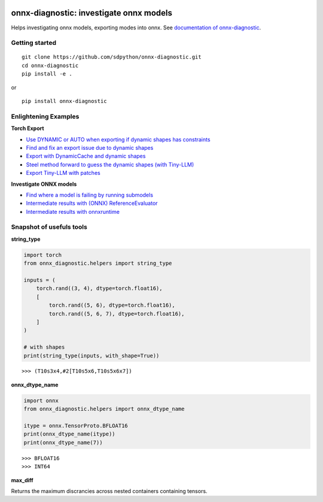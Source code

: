 
.. image:: https://github.com/sdpython/onnx-diagnostic/raw/main/_doc/_static/logo.png
    :width: 120

onnx-diagnostic: investigate onnx models
========================================

.. image:: https://github.com/sdpython/onnx-diagnostic/actions/workflows/documentation.yml/badge.svg
    :target: https://github.com/sdpython/onnx-diagnostic/actions/workflows/documentation.yml

.. image:: https://badge.fury.io/py/onnx-diagnostic.svg
    :target: http://badge.fury.io/py/onnx-diagnostic

.. image:: https://img.shields.io/badge/license-MIT-blue.svg
    :alt: MIT License
    :target: https://opensource.org/license/MIT/

.. image:: https://img.shields.io/github/repo-size/sdpython/onnx-diagnostic
    :target: https://github.com/sdpython/onnx-diagnostic/
    :alt: size

.. image:: https://img.shields.io/badge/code%20style-black-000000.svg
    :target: https://github.com/psf/black

.. image:: https://codecov.io/gh/sdpython/onnx-diagnostic/branch/main/graph/badge.svg?token=Wb9ZGDta8J 
    :target: https://codecov.io/gh/sdpython/onnx-diagnostic

Helps investigating onnx models, exporting modes into onnx.
See `documentation of onnx-diagnostic <https://sdpython.github.io/doc/onnx-diagnostic/dev/>`_.

Getting started
+++++++++++++++

::

    git clone https://github.com/sdpython/onnx-diagnostic.git
    cd onnx-diagnostic
    pip install -e .

or

::

    pip install onnx-diagnostic

Enlightening Examples
+++++++++++++++++++++

**Torch Export**

* `Use DYNAMIC or AUTO when exporting if dynamic shapes has constraints
  <https://sdpython.github.io/doc/onnx-diagnostic/dev/auto_examples/plot_export_with_dynamic_shapes_auto.html>`_
* `Find and fix an export issue due to dynamic shapes
  <https://sdpython.github.io/doc/onnx-diagnostic/dev/auto_examples/plot_export_locate_issue.html>`_
* `Export with DynamicCache and dynamic shapes
  <https://sdpython.github.io/doc/onnx-diagnostic/dev/auto_examples/plot_export_with_dynamic_cache.html>`_
* `Steel method forward to guess the dynamic shapes (with Tiny-LLM)
  <https://sdpython.github.io/doc/onnx-diagnostic/dev/auto_examples/plot_export_tiny_llm.html>`_
* `Export Tiny-LLM with patches
  <https://sdpython.github.io/doc/onnx-diagnostic/dev/auto_examples/plot_export_tiny_llm_patched.html>`_

**Investigate ONNX models**

* `Find where a model is failing by running submodels
  <https://sdpython.github.io/doc/onnx-diagnostic/dev/auto_examples/plot_failing_model_extract.html>`_
* `Intermediate results with (ONNX) ReferenceEvaluator
  <https://sdpython.github.io/doc/onnx-diagnostic/dev/auto_examples/plot_failing_reference_evaluator.html>`_
* `Intermediate results with onnxruntime
  <https://sdpython.github.io/doc/onnx-diagnostic/dev/auto_examples/plot_failing_onnxruntime_evaluator.html>`_

Snapshot of usefuls tools
+++++++++++++++++++++++++

**string_type**

.. code-block:: python

    import torch
    from onnx_diagnostic.helpers import string_type

    inputs = (
        torch.rand((3, 4), dtype=torch.float16),
        [
            torch.rand((5, 6), dtype=torch.float16),
            torch.rand((5, 6, 7), dtype=torch.float16),
        ]
    )

    # with shapes
    print(string_type(inputs, with_shape=True))

::

    >>> (T10s3x4,#2[T10s5x6,T10s5x6x7])

**onnx_dtype_name**

.. code-block:: python

        import onnx
        from onnx_diagnostic.helpers import onnx_dtype_name

        itype = onnx.TensorProto.BFLOAT16
        print(onnx_dtype_name(itype))
        print(onnx_dtype_name(7))

::

    >>> BFLOAT16
    >>> INT64

**max_diff**

Returns the maximum discrancies across nested containers containing tensors.
